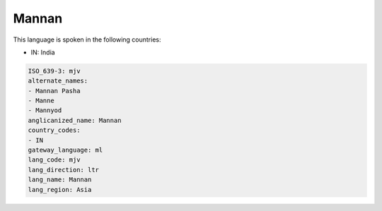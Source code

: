 .. _mjv:

Mannan
======

This language is spoken in the following countries:

* IN: India

.. code-block:: yaml

    ISO_639-3: mjv
    alternate_names:
    - Mannan Pasha
    - Manne
    - Mannyod
    anglicanized_name: Mannan
    country_codes:
    - IN
    gateway_language: ml
    lang_code: mjv
    lang_direction: ltr
    lang_name: Mannan
    lang_region: Asia
    
